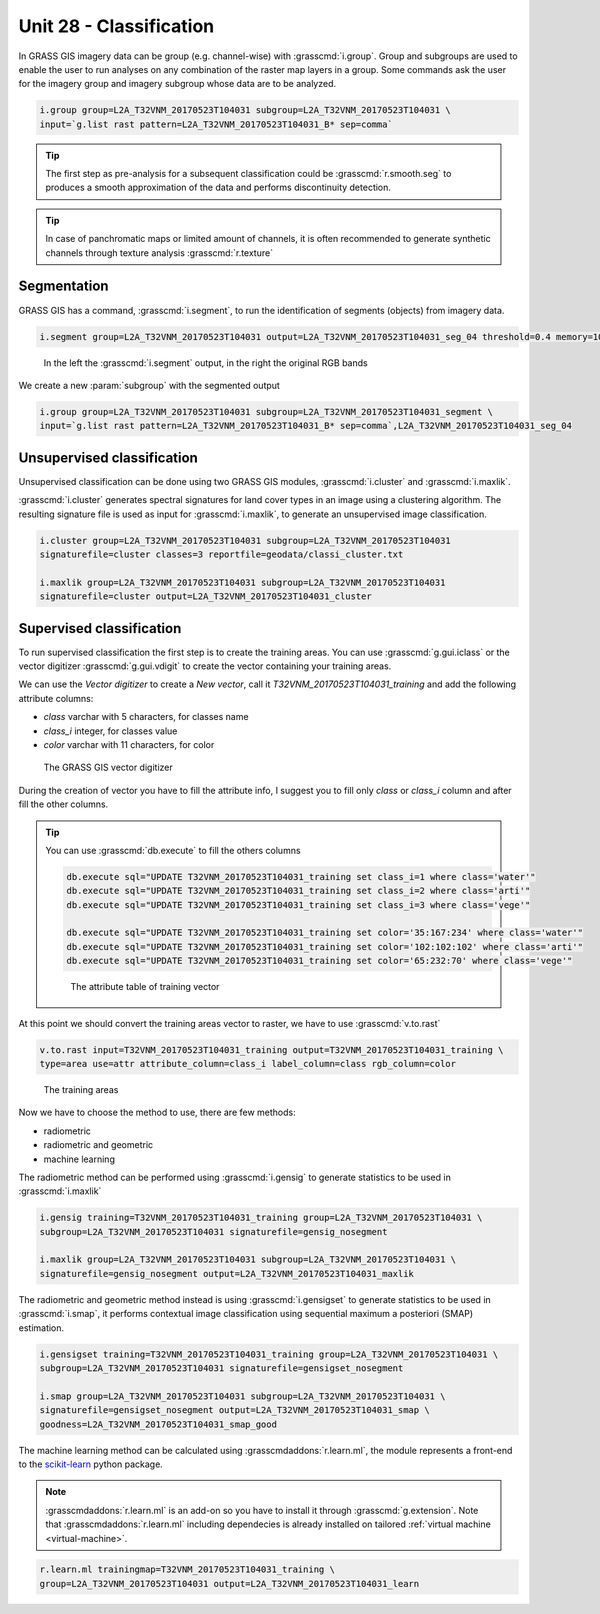 Unit 28 - Classification
========================

In GRASS GIS imagery data can be group (e.g. channel-wise) with :grasscmd:`i.group`.
Group and subgroups are used to enable the user to run analyses on any combination of
the raster map layers in a group. Some commands ask the user for the imagery group
and imagery subgroup whose data are to be analyzed.

.. code-block:: bash

   i.group group=L2A_T32VNM_20170523T104031 subgroup=L2A_T32VNM_20170523T104031 \
   input=`g.list rast pattern=L2A_T32VNM_20170523T104031_B* sep=comma`

.. tip::

   The first step as pre-analysis for a subsequent classification could be
   :grasscmd:`r.smooth.seg` to produces a smooth approximation of the data
   and performs discontinuity detection.

.. tip::

    In case of panchromatic maps or limited amount of channels, it is often
    recommended to generate synthetic channels through texture analysis :grasscmd:`r.texture`

Segmentation
-------------

GRASS GIS has a command, :grasscmd:`i.segment`, to run the identification of segments
(objects) from imagery data. 

.. code-block:: bash

   i.segment group=L2A_T32VNM_20170523T104031 output=L2A_T32VNM_20170523T104031_seg_04 threshold=0.4 memory=1000

.. figure:: ../images/units/28/segment.png
   :class: large

   In the left the :grasscmd:`i.segment` output, in the right the original
   RGB bands

We create a new :param:`subgroup` with the segmented output

.. code-block:: bash

   i.group group=L2A_T32VNM_20170523T104031 subgroup=L2A_T32VNM_20170523T104031_segment \
   input=`g.list rast pattern=L2A_T32VNM_20170523T104031_B* sep=comma`,L2A_T32VNM_20170523T104031_seg_04

Unsupervised classification
----------------------------

Unsupervised classification can be done using two GRASS GIS modules,
:grasscmd:`i.cluster` and :grasscmd:`i.maxlik`.

:grasscmd:`i.cluster` generates spectral signatures for land cover types
in an image using a clustering algorithm. The resulting signature file is
used as input for :grasscmd:`i.maxlik`, to generate an unsupervised image classification.

.. code-block:: bash

   i.cluster group=L2A_T32VNM_20170523T104031 subgroup=L2A_T32VNM_20170523T104031
   signaturefile=cluster classes=3 reportfile=geodata/classi_cluster.txt

   i.maxlik group=L2A_T32VNM_20170523T104031 subgroup=L2A_T32VNM_20170523T104031
   signaturefile=cluster output=L2A_T32VNM_20170523T104031_cluster

Supervised classification
--------------------------

To run supervised classification the first step is to create the training areas.
You can use :grasscmd:`g.gui.iclass` or the vector digitizer :grasscmd:`g.gui.vdigit`
to create the vector containing your training areas.

We can use the `Vector digitizer` to create a `New vector`, call it
`T32VNM_20170523T104031_training` and add the following attribute columns:

* `class` varchar with 5 characters, for classes name
* `class_i` integer, for classes value
* `color` varchar with 11 characters, for color 

.. figure:: ../images/units/28/vdigit.png
   :class: large
   
   The GRASS GIS vector digitizer

During the creation of vector you have to fill the attribute info, I suggest you
to fill only `class` or `class_i` column and after fill the other columns.

.. tip::

   You can use :grasscmd:`db.execute` to fill the others columns
   
   .. code-block:: bash
   
      db.execute sql="UPDATE T32VNM_20170523T104031_training set class_i=1 where class='water'"
      db.execute sql="UPDATE T32VNM_20170523T104031_training set class_i=2 where class='arti'"
      db.execute sql="UPDATE T32VNM_20170523T104031_training set class_i=3 where class='vege'"
      
      db.execute sql="UPDATE T32VNM_20170523T104031_training set color='35:167:234' where class='water'"
      db.execute sql="UPDATE T32VNM_20170523T104031_training set color='102:102:102' where class='arti'"
      db.execute sql="UPDATE T32VNM_20170523T104031_training set color='65:232:70' where class='vege'"

   .. figure:: ../images/units/28/training_attributes.png
      :class: small
      
      The attribute table of training vector

At this point we should convert the training areas vector to raster, we have
to use :grasscmd:`v.to.rast`

.. code-block:: bash

   v.to.rast input=T32VNM_20170523T104031_training output=T32VNM_20170523T104031_training \
   type=area use=attr attribute_column=class_i label_column=class rgb_column=color

.. figure:: ../images/units/28/trainings.png
   :class: medium

   The training areas

Now we have to choose the method to use, there are few methods:

* radiometric 
* radiometric and geometric
* machine learning

The radiometric method can be performed using :grasscmd:`i.gensig` to
generate statistics to be used in :grasscmd:`i.maxlik`

.. code-block:: bash

   i.gensig training=T32VNM_20170523T104031_training group=L2A_T32VNM_20170523T104031 \
   subgroup=L2A_T32VNM_20170523T104031 signaturefile=gensig_nosegment

   i.maxlik group=L2A_T32VNM_20170523T104031 subgroup=L2A_T32VNM_20170523T104031 \
   signaturefile=gensig_nosegment output=L2A_T32VNM_20170523T104031_maxlik

The radiometric and geometric method instead is using :grasscmd:`i.gensigset`
to generate statistics to be used in :grasscmd:`i.smap`, it performs contextual
image classification using sequential maximum a posteriori (SMAP) estimation.

.. code-block:: bash

   i.gensigset training=T32VNM_20170523T104031_training group=L2A_T32VNM_20170523T104031 \
   subgroup=L2A_T32VNM_20170523T104031 signaturefile=gensigset_nosegment

   i.smap group=L2A_T32VNM_20170523T104031 subgroup=L2A_T32VNM_20170523T104031 \
   signaturefile=gensigset_nosegment output=L2A_T32VNM_20170523T104031_smap \
   goodness=L2A_T32VNM_20170523T104031_smap_good

The machine learning method can be calculated using :grasscmdaddons:`r.learn.ml`,
the module represents a front-end to the `scikit-learn <http://scikit-learn.org>`__
python package.

.. note::

   :grasscmdaddons:`r.learn.ml` is an add-on so you have to install it
   through :grasscmd:`g.extension`. Note that
   :grasscmdaddons:`r.learn.ml` including dependecies is already
   installed on tailored :ref:`virtual machine <virtual-machine>`.

.. code-block:: bash

   r.learn.ml trainingmap=T32VNM_20170523T104031_training \
   group=L2A_T32VNM_20170523T104031 output=L2A_T32VNM_20170523T104031_learn
